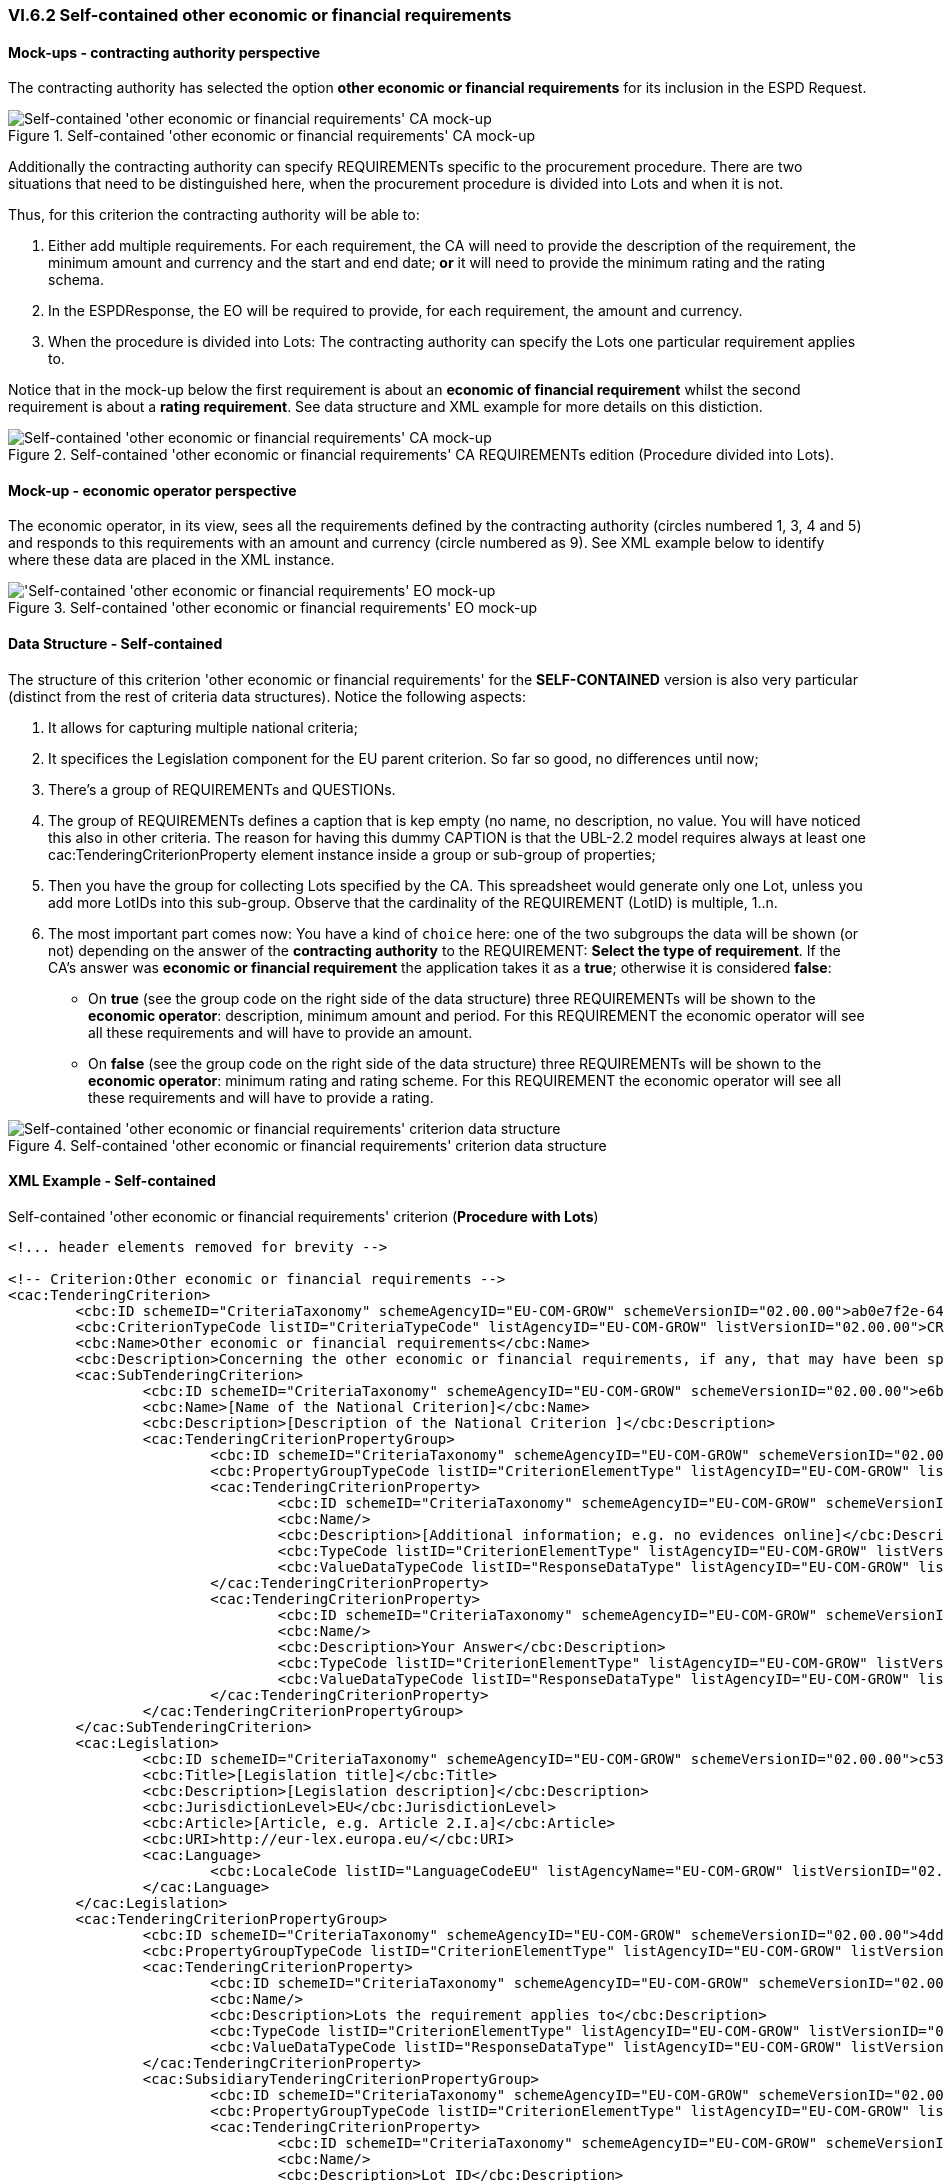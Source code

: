 
=== VI.6.2 Self-contained other economic or financial requirements

==== Mock-ups - contracting authority perspective

The contracting authority has selected the option *other economic or financial requirements* for its inclusion in the ESPD Request. 

.Self-contained 'other economic or financial requirements' CA mock-up 
image::Selfcontained_Other_EC_FIN_CA_mock-up.png[Self-contained 'other economic or financial requirements' CA mock-up, alt="Self-contained 'other economic or financial requirements' CA mock-up", align="center"]

Additionally the contracting authority can specify REQUIREMENTs specific to the procurement procedure. There are two situations that need to be distinguished here, when the procurement procedure is divided into Lots and when it is not.

Thus, for this criterion the contracting authority will be able to:

. Either add multiple requirements. For each requirement, the CA will need to provide the description of the requirement, the minimum amount and currency and the start and end date; *or* it will need to provide the minimum rating and the rating schema.

. In the ESPDResponse, the EO will be required to provide, for each requirement, the amount and currency.

. When the procedure is divided into Lots: The contracting authority can specify the Lots one particular requirement applies to.

Notice that in the mock-up below the first requirement is about an *economic of financial requirement* whilst the second requirement is about a *rating requirement*. See data structure and XML example for more details on this distiction.
 
.Self-contained 'other economic or financial requirements' CA REQUIREMENTs edition (Procedure divided into Lots).
image::Selfcontained_Other_EC_FIN_CA_LOTS_mock-up.png[Self-contained 'other economic or financial requirements' CA mock-up, alt="Self-contained 'other economic or financial requirements' CA mock-up", align="center"]

==== Mock-up - economic operator perspective

The economic operator, in its view, sees all the requirements defined by the contracting authority (circles numbered 1, 3, 4 and 5) and responds to this requirements with an amount and currency (circle numbered as 9).  See XML example below to identify where these data are placed in the XML instance. 

.Self-contained 'other economic or financial requirements' EO mock-up 
image::Selfcontained_Other_EC_FIN_EO_mock-up.png['Self-contained 'other economic or financial requirements' EO mock-up, alt="'Self-contained 'other economic or financial requirements' EO mock-up", align="center"]

==== Data Structure - Self-contained

The structure of this criterion 'other economic or financial requirements' for the *SELF-CONTAINED* version is also very particular (distinct from the rest of criteria data structures). Notice the following aspects:

. It allows for capturing multiple national criteria;

. It specifices the Legislation component for the EU parent criterion. So far so good, no differences until now;

. There's a group of REQUIREMENTs and QUESTIONs.

. The group of REQUIREMENTs defines a caption that is kep empty (no name, no description, no value. You will have noticed this also in other criteria. The reason for having this dummy CAPTION is that the UBL-2.2 model requires always at least one cac:TenderingCriterionProperty element instance inside a group or sub-group of properties;

. Then you have the group for collecting Lots specified by the CA. This spreadsheet would generate only one Lot, unless you add more LotIDs into this sub-group. Observe that the cardinality of the REQUIREMENT (LotID) is multiple, 1..n.

. The most important part comes now: You have a kind of `choice` here: one of the two subgroups the data will be shown (or not) depending on the answer of the *contracting authority* to the REQUIREMENT: *Select the type of requirement*. If the CA's answer was *economic or financial requirement* the application takes it as a *true*; otherwise it is considered *false*:

** On *true* (see the group code on the right side of the data structure) three REQUIREMENTs will be shown to the *economic operator*: description, minimum amount and period. For this REQUIREMENT the economic operator will see all these requirements and will have to provide an amount.


**  On *false* (see the group code on the right side of the data structure) three REQUIREMENTs will be shown to the *economic operator*: minimum rating and rating scheme. For this REQUIREMENT the economic operator will see all these requirements and will have to provide a rating.


.Self-contained 'other economic or financial requirements' criterion data structure 
image::Selfcontained_Other_EC_FIN_Data_Structure.png[Self-contained 'other economic or financial requirements' criterion data structure, alt="Self-contained 'other economic or financial requirements' criterion data structure",align="center"]

==== XML Example - Self-contained

.Self-contained 'other economic or financial requirements' criterion (*Procedure with Lots*)
[source,xml]
----
<!... header elements removed for brevity -->

<!-- Criterion:Other economic or financial requirements -->
<cac:TenderingCriterion>
	<cbc:ID schemeID="CriteriaTaxonomy" schemeAgencyID="EU-COM-GROW" schemeVersionID="02.00.00">ab0e7f2e-6418-40e2-8870-6713123e41ad</cbc:ID>
	<cbc:CriterionTypeCode listID="CriteriaTypeCode" listAgencyID="EU-COM-GROW" listVersionID="02.00.00">CRITERION.SELECTION.ECONOMIC_FINANCIAL_STANDING.OTHER_REQUIREMENTS</cbc:CriterionTypeCode>
	<cbc:Name>Other economic or financial requirements</cbc:Name>
	<cbc:Description>Concerning the other economic or financial requirements, if any, that may have been specified in the relevant notice or the in the ESPD, the relevant notice or , the economic operator declares that:</cbc:Description>
	<cac:SubTenderingCriterion>
		<cbc:ID schemeID="CriteriaTaxonomy" schemeAgencyID="EU-COM-GROW" schemeVersionID="02.00.00">e6b21867-95b5-4549-8180-f4673219b179</cbc:ID>
		<cbc:Name>[Name of the National Criterion]</cbc:Name>
		<cbc:Description>[Description of the National Criterion ]</cbc:Description>
		<cac:TenderingCriterionPropertyGroup>
			<cbc:ID schemeID="CriteriaTaxonomy" schemeAgencyID="EU-COM-GROW" schemeVersionID="02.00.00">8c39b505-8abe-44fa-a3e0-f2d78b9d8224</cbc:ID>
			<cbc:PropertyGroupTypeCode listID="CriterionElementType" listAgencyID="EU-COM-GROW" listVersionID="02.00.00">ON*</cbc:PropertyGroupTypeCode>
			<cac:TenderingCriterionProperty>
				<cbc:ID schemeID="CriteriaTaxonomy" schemeAgencyID="EU-COM-GROW" schemeVersionID="02.00.00">e5a18efe-1a9e-4102-97d9-2c74dc6e4e81</cbc:ID>
				<cbc:Name/>
				<cbc:Description>[Additional information; e.g. no evidences online]</cbc:Description>
				<cbc:TypeCode listID="CriterionElementType" listAgencyID="EU-COM-GROW" listVersionID="02.00.00">CAPTION</cbc:TypeCode>
				<cbc:ValueDataTypeCode listID="ResponseDataType" listAgencyID="EU-COM-GROW" listVersionID="02.00.00">NONE</cbc:ValueDataTypeCode>
			</cac:TenderingCriterionProperty>
			<cac:TenderingCriterionProperty>
				<cbc:ID schemeID="CriteriaTaxonomy" schemeAgencyID="EU-COM-GROW" schemeVersionID="02.00.00">8d439b04-a280-4690-9af8-b15000a31aad</cbc:ID>
				<cbc:Name/>
				<cbc:Description>Your Answer</cbc:Description>
				<cbc:TypeCode listID="CriterionElementType" listAgencyID="EU-COM-GROW" listVersionID="02.00.00">QUESTION</cbc:TypeCode>
				<cbc:ValueDataTypeCode listID="ResponseDataType" listAgencyID="EU-COM-GROW" listVersionID="02.00.00">INDICATOR</cbc:ValueDataTypeCode>
			</cac:TenderingCriterionProperty>
		</cac:TenderingCriterionPropertyGroup>
	</cac:SubTenderingCriterion>
	<cac:Legislation>
		<cbc:ID schemeID="CriteriaTaxonomy" schemeAgencyID="EU-COM-GROW" schemeVersionID="02.00.00">c5300c67-3742-484d-b3ce-9817abd109b4</cbc:ID>
		<cbc:Title>[Legislation title]</cbc:Title>
		<cbc:Description>[Legislation description]</cbc:Description>
		<cbc:JurisdictionLevel>EU</cbc:JurisdictionLevel>
		<cbc:Article>[Article, e.g. Article 2.I.a]</cbc:Article>
		<cbc:URI>http://eur-lex.europa.eu/</cbc:URI>
		<cac:Language>
			<cbc:LocaleCode listID="LanguageCodeEU" listAgencyName="EU-COM-GROW" listVersionID="02.00.00">EN</cbc:LocaleCode>
		</cac:Language>
	</cac:Legislation>
	<cac:TenderingCriterionPropertyGroup>
		<cbc:ID schemeID="CriteriaTaxonomy" schemeAgencyID="EU-COM-GROW" schemeVersionID="02.00.00">4ddccd16-91e4-4b72-ae0f-78f2f1ab9490</cbc:ID>
		<cbc:PropertyGroupTypeCode listID="CriterionElementType" listAgencyID="EU-COM-GROW" listVersionID="02.00.00">ON*</cbc:PropertyGroupTypeCode>
		<cac:TenderingCriterionProperty>
			<cbc:ID schemeID="CriteriaTaxonomy" schemeAgencyID="EU-COM-GROW" schemeVersionID="02.00.00">8f80053f-d0bd-4751-ab8a-0f64cec1bc87</cbc:ID>
			<cbc:Name/>
			<cbc:Description>Lots the requirement applies to</cbc:Description>
			<cbc:TypeCode listID="CriterionElementType" listAgencyID="EU-COM-GROW" listVersionID="02.00.00">CAPTION</cbc:TypeCode>
			<cbc:ValueDataTypeCode listID="ResponseDataType" listAgencyID="EU-COM-GROW" listVersionID="02.00.00">NONE</cbc:ValueDataTypeCode>
		</cac:TenderingCriterionProperty>
		<cac:SubsidiaryTenderingCriterionPropertyGroup>
			<cbc:ID schemeID="CriteriaTaxonomy" schemeAgencyID="EU-COM-GROW" schemeVersionID="02.00.00">cc1da737-6c4e-4f4e-821d-c260029058f6</cbc:ID>
			<cbc:PropertyGroupTypeCode listID="CriterionElementType" listAgencyID="EU-COM-GROW" listVersionID="02.00.00">ON*</cbc:PropertyGroupTypeCode>
			<cac:TenderingCriterionProperty>
				<cbc:ID schemeID="CriteriaTaxonomy" schemeAgencyID="EU-COM-GROW" schemeVersionID="02.00.00">9ceec817-9d24-44e6-b29b-5ab90cae0a07</cbc:ID>
				<cbc:Name/>
				<cbc:Description>Lot ID</cbc:Description>
				<cbc:TypeCode listID="CriterionElementType" listAgencyID="EU-COM-GROW" listVersionID="02.00.00">CAPTION</cbc:TypeCode>
				<cbc:ValueDataTypeCode listID="ResponseDataType" listAgencyID="EU-COM-GROW" listVersionID="02.00.00">NONE</cbc:ValueDataTypeCode>
			</cac:TenderingCriterionProperty>
		</cac:SubsidiaryTenderingCriterionPropertyGroup>
		<cac:SubsidiaryTenderingCriterionPropertyGroup>
			<cbc:ID schemeID="CriteriaTaxonomy" schemeAgencyID="EU-COM-GROW" schemeVersionID="02.00.00">26ece6a2-b360-46c1-890d-8338913b8719</cbc:ID>
			<cbc:PropertyGroupTypeCode listID="CriterionElementType" listAgencyID="EU-COM-GROW" listVersionID="02.00.00">ON*</cbc:PropertyGroupTypeCode>
			<cac:TenderingCriterionProperty>
				<cbc:ID schemeID="CriteriaTaxonomy" schemeAgencyID="EU-COM-GROW" schemeVersionID="02.00.00">5071e945-4931-4cde-b709-17695f58ac6e</cbc:ID>
				<cbc:Name/>
				<cbc:Description>Select the type of requirement</cbc:Description>
				<cbc:TypeCode listID="CriterionElementType" listAgencyID="EU-COM-GROW" listVersionID="02.00.00">REQUIREMENT</cbc:TypeCode>
				<cbc:ValueDataTypeCode listID="ResponseDataType" listAgencyID="EU-COM-GROW" listVersionID="02.00.00">INDICATOR</cbc:ValueDataTypeCode>
				<!-- No answer is expected here from the economic operator, as this is a REQUIREMENT issued by the contracting authority. Hence the element 'cbc:ValueDataTypeCode' contains the type of value of the requirement issued by the contracting authority -->
			</cac:TenderingCriterionProperty>
			<cac:SubsidiaryTenderingCriterionPropertyGroup>
				<cbc:ID schemeID="CriteriaTaxonomy" schemeAgencyID="EU-COM-GROW" schemeVersionID="02.00.00">ca15c15f-110e-4a10-8d6e-5e41cf5f9098</cbc:ID>
				<cbc:PropertyGroupTypeCode listID="CriterionElementType" listAgencyID="EU-COM-GROW" listVersionID="02.00.00">ONTRUE</cbc:PropertyGroupTypeCode>
				<cac:TenderingCriterionProperty>
					<cbc:ID schemeID="CriteriaTaxonomy" schemeAgencyID="EU-COM-GROW" schemeVersionID="02.00.00">f29eb1a3-4a05-4c13-bad9-525cd6777c9b</cbc:ID>
					<cbc:Name/>
					<cbc:Description>Description of the economic or financial requirement</cbc:Description>
					<cbc:TypeCode listID="CriterionElementType" listAgencyID="EU-COM-GROW" listVersionID="02.00.00">REQUIREMENT</cbc:TypeCode>
					<cbc:ValueDataTypeCode listID="ResponseDataType" listAgencyID="EU-COM-GROW" listVersionID="02.00.00">DESCRIPTION</cbc:ValueDataTypeCode>
					<!-- No answer is expected here from the economic operator, as this is a REQUIREMENT issued by the contracting authority. Hence the element 'cbc:ValueDataTypeCode' contains the type of value of the requirement issued by the contracting authority -->
					<cbc:ExpectedDescription>[Description]</cbc:ExpectedDescription>
				</cac:TenderingCriterionProperty>
				<cac:TenderingCriterionProperty>
					<cbc:ID schemeID="CriteriaTaxonomy" schemeAgencyID="EU-COM-GROW" schemeVersionID="02.00.00">8126d02a-339c-4d76-ae44-f42aa92d24ac</cbc:ID>
					<cbc:Name/>
					<cbc:Description>Minimum amount</cbc:Description>
					<cbc:TypeCode listID="CriterionElementType" listAgencyID="EU-COM-GROW" listVersionID="02.00.00">REQUIREMENT</cbc:TypeCode>
					<cbc:ValueDataTypeCode listID="ResponseDataType" listAgencyID="EU-COM-GROW" listVersionID="02.00.00">AMOUNT</cbc:ValueDataTypeCode>
					<!-- No answer is expected here from the economic operator, as this is a REQUIREMENT issued by the contracting authority. Hence the element 'cbc:ValueDataTypeCode' contains the type of value of the requirement issued by the contracting authority -->
					<cbc:ExpectedAmount currencyID="EUR">[Amount]</cbc:ExpectedAmount>
				</cac:TenderingCriterionProperty>
				<cac:TenderingCriterionProperty>
					<cbc:ID schemeID="CriteriaTaxonomy" schemeAgencyID="EU-COM-GROW" schemeVersionID="02.00.00">503e9311-b780-4325-9ebb-591a75e9530e</cbc:ID>
					<cbc:Name/>
					<cbc:Description>Start date; End date</cbc:Description>
					<cbc:TypeCode listID="CriterionElementType" listAgencyID="EU-COM-GROW" listVersionID="02.00.00">REQUIREMENT</cbc:TypeCode>
					<cbc:ValueDataTypeCode listID="ResponseDataType" listAgencyID="EU-COM-GROW" listVersionID="02.00.00">PERIOD</cbc:ValueDataTypeCode>
					<!-- No answer is expected here from the economic operator, as this is a REQUIREMENT issued by the contracting authority. Hence the element 'cbc:ValueDataTypeCode' contains the type of value of the requirement issued by the contracting authority -->
					<cac:ApplicablePeriod>
						<cbc:StartDate>[Period]</cbc:StartDate>
						<cbc:EndDate>[Period]</cbc:EndDate>
					</cac:ApplicablePeriod>
				</cac:TenderingCriterionProperty>
				<cac:SubsidiaryTenderingCriterionPropertyGroup>
					<cbc:ID schemeID="CriteriaTaxonomy" schemeAgencyID="EU-COM-GROW" schemeVersionID="02.00.00"/>
					<cbc:PropertyGroupTypeCode listID="CriterionElementType" listAgencyID="EU-COM-GROW" listVersionID="02.00.00"/>
					<cac:TenderingCriterionProperty>
						<cbc:ID schemeID="CriteriaTaxonomy" schemeAgencyID="EU-COM-GROW" schemeVersionID="02.00.00">b64e5e18-8ada-430b-8b74-b40938fe3e0b</cbc:ID>
						<cbc:Name/>
						<cbc:Description>Amount</cbc:Description>
						<cbc:TypeCode listID="CriterionElementType" listAgencyID="EU-COM-GROW" listVersionID="02.00.00">QUESTION</cbc:TypeCode>
						<cbc:ValueDataTypeCode listID="ResponseDataType" listAgencyID="EU-COM-GROW" listVersionID="02.00.00">AMOUNT</cbc:ValueDataTypeCode>
					</cac:TenderingCriterionProperty>
				</cac:SubsidiaryTenderingCriterionPropertyGroup>
			</cac:SubsidiaryTenderingCriterionPropertyGroup>
			<cac:SubsidiaryTenderingCriterionPropertyGroup>
				<cbc:ID schemeID="CriteriaTaxonomy" schemeAgencyID="EU-COM-GROW" schemeVersionID="02.00.00">cc96aa19-a0be-4409-af58-ff3f3812741b</cbc:ID>
				<cbc:PropertyGroupTypeCode listID="CriterionElementType" listAgencyID="EU-COM-GROW" listVersionID="02.00.00">ONFALSE</cbc:PropertyGroupTypeCode>
				<cac:TenderingCriterionProperty>
					<cbc:ID schemeID="CriteriaTaxonomy" schemeAgencyID="EU-COM-GROW" schemeVersionID="02.00.00">918a3287-a3a5-4dda-8f20-d7f2bb04e4c1</cbc:ID>
					<cbc:Name/>
					<cbc:Description>Minimum rating</cbc:Description>
					<cbc:TypeCode listID="CriterionElementType" listAgencyID="EU-COM-GROW" listVersionID="02.00.00">REQUIREMENT</cbc:TypeCode>
					<cbc:ValueDataTypeCode listID="ResponseDataType" listAgencyID="EU-COM-GROW" listVersionID="02.00.00">QUANTITY</cbc:ValueDataTypeCode>
					<!-- No answer is expected here from the economic operator, as this is a REQUIREMENT issued by the contracting authority. Hence the element 'cbc:ValueDataTypeCode' contains the type of value of the requirement issued by the contracting authority -->
					<cbc:ExpectedValueNumeric/>
				</cac:TenderingCriterionProperty>
				<cac:TenderingCriterionProperty>
					<cbc:ID schemeID="CriteriaTaxonomy" schemeAgencyID="EU-COM-GROW" schemeVersionID="02.00.00">cdd08cf2-dc19-40f1-bac7-9c445a171c99</cbc:ID>
					<cbc:Name/>
					<cbc:Description>Rating scheme</cbc:Description>
					<cbc:TypeCode listID="CriterionElementType" listAgencyID="EU-COM-GROW" listVersionID="02.00.00">REQUIREMENT</cbc:TypeCode>
					<cbc:ValueDataTypeCode listID="ResponseDataType" listAgencyID="EU-COM-GROW" listVersionID="02.00.00">DESCRIPTION</cbc:ValueDataTypeCode>
					<!-- No answer is expected here from the economic operator, as this is a REQUIREMENT issued by the contracting authority. Hence the element 'cbc:ValueDataTypeCode' contains the type of value of the requirement issued by the contracting authority -->
					<cbc:ExpectedDescription/>
				</cac:TenderingCriterionProperty>
				<cac:SubsidiaryTenderingCriterionPropertyGroup>
					<cbc:ID schemeID="CriteriaTaxonomy" schemeAgencyID="EU-COM-GROW" schemeVersionID="02.00.00"/>
					<cbc:PropertyGroupTypeCode listID="CriterionElementType" listAgencyID="EU-COM-GROW" listVersionID="02.00.00"/>
					<cac:TenderingCriterionProperty>
						<cbc:ID schemeID="CriteriaTaxonomy" schemeAgencyID="EU-COM-GROW" schemeVersionID="02.00.00">8d5ce4cf-35b4-43d7-9c7c-3d8da9329c55</cbc:ID>
						<cbc:Name/>
						<cbc:Description>Rating</cbc:Description>
						<cbc:TypeCode listID="CriterionElementType" listAgencyID="EU-COM-GROW" listVersionID="02.00.00">QUESTION</cbc:TypeCode>
						<cbc:ValueDataTypeCode listID="ResponseDataType" listAgencyID="EU-COM-GROW" listVersionID="02.00.00">DESCRIPTION</cbc:ValueDataTypeCode>
					</cac:TenderingCriterionProperty>
				</cac:SubsidiaryTenderingCriterionPropertyGroup>
			</cac:SubsidiaryTenderingCriterionPropertyGroup>
		</cac:SubsidiaryTenderingCriterionPropertyGroup>
	</cac:TenderingCriterionPropertyGroup>
</cac:TenderingCriterion>

<!... rest of elements removed for brevity -->
----





